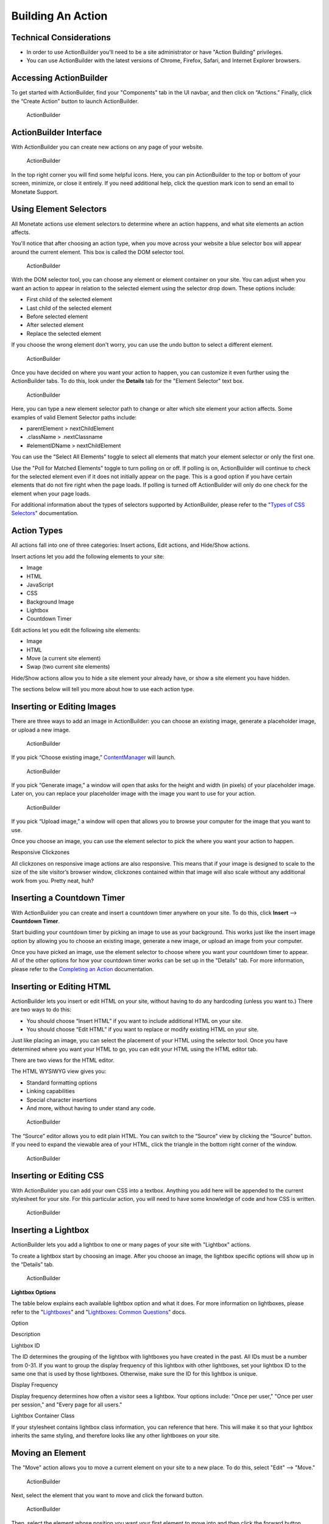 .. raw:: html

   <div id="monetate-product" data-products="interact mayberry">
==============================
Building An Action
==============================

Technical Considerations
========================

-  In order to use ActionBuilder you'll need to be a site administrator
   or have "Action Building" privileges.
-  You can use ActionBuilder with the latest versions of Chrome,
   Firefox, Safari, and Internet Explorer browsers.

.. raw:: html

   <hr>

Accessing ActionBuilder
=======================

To get started with ActionBuilder, find your "Components" tab in the UI
navbar, and then click on “Actions.” Finally, click the “Create Action”
button to launch ActionBuilder.

.. figure:: https://s3.amazonaws.com/elearning.monetate.net/images/src/action_builder/i1.png
   :alt: ActionBuilder

   ActionBuilder

.. raw:: html

   <hr>

ActionBuilder Interface
=======================

With ActionBuilder you can create new actions on any page of your
website.

.. figure:: https://s3.amazonaws.com/elearning.monetate.net/images/src/action_builder/i2.png
   :alt: ActionBuilder

   ActionBuilder

In the top right corner you will find some helpful icons. Here, you can
pin ActionBuilder to the top or bottom of your screen, minimize, or
close it entirely. If you need additional help, click the question mark
icon to send an email to Monetate Support.

.. raw:: html

   <hr>

Using Element Selectors
=======================

All Monetate actions use element selectors to determine where an action
happens, and what site elements an action affects.

You'll notice that after choosing an action type, when you move across
your website a blue selector box will appear around the current element.
This box is called the DOM selector tool.

.. figure:: https://s3.amazonaws.com/elearning.monetate.net/images/src/action_builder/i6.png
   :alt: ActionBuilder

   ActionBuilder

With the DOM selector tool, you can choose any element or element
container on your site. You can adjust when you want an action to appear
in relation to the selected element using the selector drop down. These
options include:

-  First child of the selected element
-  Last child of the selected element
-  Before selected element
-  After selected element
-  Replace the selected element

If you choose the wrong element don't worry, you can use the undo button
to select a different element.

.. figure:: https://s3.amazonaws.com/elearning.monetate.net/images/src/action_builder/i7.png
   :alt: ActionBuilder

   ActionBuilder

Once you have decided on where you want your action to happen, you can
customize it even further using the ActionBuilder tabs. To do this, look
under the **Details** tab for the "Element Selector" text box.

.. figure:: https://s3.amazonaws.com/elearning.monetate.net/images/src/action_builder/i26.png
   :alt: ActionBuilder

   ActionBuilder

Here, you can type a new element selector path to change or alter which
site element your action affects. Some examples of valid Element
Selector paths include:

-  parentElement > nextChildElement
-  .className > .nextClassname
-  #element\ *ID*\ Name > nextChildElement

You can use the "Select All Elements" toggle to select all elements that
match your element selector or only the first one.

Use the "Poll for Matched Elements" toggle to turn polling on or off. If
polling is on, ActionBuilder will continue to check for the selected
element even if it does not initially appear on the page. This is a good
option if you have certain elements that do not fire right when the page
loads. If polling is turned off ActionBuilder will only do one check for
the element when your page loads.

For additional information about the types of selectors supported by
ActionBuilder, please refer to the "`Types of CSS
Selectors <http://support.monetate.com/hc/en-us/articles/202655236>`__\ "
documentation.

.. raw:: html

   <hr>

Action Types
============

All actions fall into one of three categories: Insert actions, Edit
actions, and Hide/Show actions.

Insert actions let you add the following elements to your site:

-  Image
-  HTML
-  JavaScript
-  CSS
-  Background Image
-  Lightbox
-  Countdown Timer

Edit actions let you edit the following site elements:

-  Image
-  HTML
-  Move (a current site element)
-  Swap (two current site elements)

Hide/Show actions allow you to hide a site element your already have, or
show a site element you have hidden.

The sections below will tell you more about how to use each action type.

.. raw:: html

   <hr>

Inserting or Editing Images
===========================

There are three ways to add an image in ActionBuilder: you can choose an
existing image, generate a placeholder image, or upload a new image.

.. figure:: https://s3.amazonaws.com/elearning.monetate.net/images/src/action_builder/i3.png
   :alt: ActionBuilder

   ActionBuilder

If you pick “Choose existing image,”
`ContentManager <http://support.monetate.com/hc/en-us/articles/202505308>`__
will launch.

.. figure:: https://s3.amazonaws.com/elearning.monetate.net/images/src/action_builder/i4.png
   :alt: ActionBuilder

   ActionBuilder

If you pick “Generate image,” a window will open that asks for the
height and width (in pixels) of your placeholder image. Later on, you
can replace your placeholder image with the image you want to use for
your action.

.. figure:: https://s3.amazonaws.com/elearning.monetate.net/images/src/action_builder/i5.png
   :alt: ActionBuilder

   ActionBuilder

If you pick “Upload image,” a window will open that allows you to browse
your computer for the image that you want to use.

Once you choose an image, you can use the element selector to pick the
where you want your action to happen.

.. raw:: html

   <div class="info">

.. raw:: html

   <div class="info-title">

Responsive Clickzones

.. raw:: html

   </div>

.. raw:: html

   <p>

All clickzones on responsive image actions are also responsive. This
means that if your image is designed to scale to the size of the site
visitor’s browser window, clickzones contained within that image will
also scale without any additional work from you. Pretty neat, huh?

.. raw:: html

   </p>

.. raw:: html

   </div>

.. raw:: html

   <hr>

Inserting a Countdown Timer
===========================

With ActionBuilder you can create and insert a countdown timer anywhere
on your site. To do this, click **Insert** -—> **Countdown Timer**.

Start buidling your countdown timer by picking an image to use as your
background. This works just like the insert image option by allowing you
to choose an existing image, generate a new image, or upload an image
from your computer.

Once you have picked an image, use the element selector to choose where
you want your countdown timer to appear. All of the other options for
how your countdown timer works can be set up in the "Details" tab. For
more information, please refer to the `Completing an
Action <http://support.monetate.com/hc/en-us/articles/202200978>`__
documentation.

Inserting or Editing HTML
=========================

ActionBuilder lets you insert or edit HTML on your site, without having
to do any hardcoding (unless you want to.) There are two ways to do
this:

-  You should choose “Insert HTML” if you want to include additional
   HTML on your site.
-  You should choose “Edit HTML” if you want to replace or modify
   existing HTML on your site.

Just like placing an image, you can select the placement of your HTML
using the selector tool. Once you have determined where you want your
HTML to go, you can edit your HTML using the HTML editor tab.

There are two views for the HTML editor.

The HTML WYSIWYG view gives you:

-  Standard formatting options
-  Linking capabilities
-  Special character insertions
-  And more, without having to under stand any code.

.. figure:: https://s3.amazonaws.com/elearning.monetate.net/images/src/action_builder/i8.png
   :alt: ActionBuilder

   ActionBuilder

The “Source” editor allows you to edit plain HTML. You can switch to the
“Source” view by clicking the “Source” button. If you need to expand the
viewable area of your HTML, click the triangle in the bottom right
corner of the window.

.. figure:: https://s3.amazonaws.com/elearning.monetate.net/images/src/action_builder/i9.png
   :alt: ActionBuilder

   ActionBuilder

.. raw:: html

   <hr>

Inserting or Editing CSS
========================

With ActionBuilder you can add your own CSS into a textbox. Anything you
add here will be appended to the current stylesheet for your site. For
this particular action, you will need to have some knowledge of code and
how CSS is written.

.. figure:: https://s3.amazonaws.com/elearning.monetate.net/images/src/action_builder/i10.png
   :alt: ActionBuilder

   ActionBuilder

.. raw:: html

   <hr>

Inserting a Lightbox
====================

ActionBuilder lets you add a lightbox to one or many pages of your site
with "Lightbox" actions.

To create a lightbox start by choosing an image. After you choose an
image, the lightbox specific options will show up in the “Details” tab.

.. figure:: https://s3.amazonaws.com/elearning.monetate.net/images/src/action_builder/i13.png
   :alt: ActionBuilder

   ActionBuilder

**Lightbox Options**

The table below explains each available lightbox option and what it
does. For more information on lightboxes, please refer to the
"`Lightboxes <http://support.monetate.com/hc/en-us/articles/201788687>`__\ "
and "`Lightboxes: Common
Questions <http://support.monetate.com/hc/en-us/articles/201788707>`__\ "
docs.

.. raw:: html

   <table style="width: 600px;" border="1">

.. raw:: html

   <tbody>

.. raw:: html

   <tr>

.. raw:: html

   <th>

Option

.. raw:: html

   </th>

.. raw:: html

   <th>

Description

.. raw:: html

   </th>

.. raw:: html

   </tr>

.. raw:: html

   <tr>

.. raw:: html

   <td>

Lightbox ID

.. raw:: html

   </li>

.. raw:: html

   </td>

.. raw:: html

   <td>

The ID determines the grouping of the lightbox with lightboxes you have
created in the past. All IDs must be a number from 0-31. If you want to
group the display frequency of this lightbox with other lightboxes, set
your lightbox ID to the same one that is used by those lightboxes.
Otherwise, make sure the ID for this lightbox is unique.

.. raw:: html

   </td>

.. raw:: html

   </tr>

.. raw:: html

   <tr>

.. raw:: html

   <td>

Display Frequency

.. raw:: html

   </li>

.. raw:: html

   </td>

.. raw:: html

   <td>

Display frequency determines how often a visitor sees a lightbox. Your
options include: "Once per user," "Once per user per session," and
"Every page for all users."

.. raw:: html

   </td>

.. raw:: html

   </tr>

.. raw:: html

   <tr>

.. raw:: html

   <td>

Lightbox Container Class

.. raw:: html

   </td>

.. raw:: html

   <td>

If your stylesheet contains lightbox class information, you can
reference that here. This will make it so that your lightbox inherits
the same styling, and therefore looks like any other lightboxes on your
site.

.. raw:: html

   </td>

.. raw:: html

   </tr>

.. raw:: html

   </tbody>

.. raw:: html

   </table>

.. raw:: html

   <hr>

Moving an Element
=================

The "Move" action allows you to move a current element on your site to a
new place. To do this, select "Edit" --> "Move."

.. figure:: https://s3.amazonaws.com/elearning.monetate.net/images/src/action_builder/i29.png
   :alt: ActionBuilder

   ActionBuilder

Next, select the element that you want to move and click the forward
button.

.. figure:: https://s3.amazonaws.com/elearning.monetate.net/images/src/action_builder/i30.png
   :alt: ActionBuilder

   ActionBuilder

Then, select the element whose position you want your first element to
move into and then click the forward button.

.. figure:: https://s3.amazonaws.com/elearning.monetate.net/images/src/action_builder/i31.png
   :alt: ActionBuilder

   ActionBuilder

.. raw:: html

   <hr>

Swapping Two Elements
=====================

The "Swap" action allows you to swap the position of two elements on
your site. To do this, select "Edit" --> "Swap."

.. figure:: https://s3.amazonaws.com/elearning.monetate.net/images/src/action_builder/i32.png
   :alt: ActionBuilder

   ActionBuilder

Next, select the first element you want to swap and then click the
forward button.

.. figure:: https://s3.amazonaws.com/elearning.monetate.net/images/src/action_builder/i33.png
   :alt: ActionBuilder

   ActionBuilder

Then, select the second element you want to swap and then click the
forward button.

.. figure:: https://s3.amazonaws.com/elearning.monetate.net/images/src/action_builder/i34.png
   :alt: ActionBuilder

   ActionBuilder

.. raw:: html

   <hr>

Hiding an Element
=================

The "Hide" action allows you to hide a preexisting element on your site.
To do this Select "Hide/Show" --> "Hide Element."

.. figure:: https://s3.amazonaws.com/elearning.monetate.net/images/src/action_builder/i35.png
   :alt: ActionBuilder

   ActionBuilder

Next, use the element selector to highlight which site element you want
to hide.

.. figure:: https://s3.amazonaws.com/elearning.monetate.net/images/src/action_builder/i36.png
   :alt: ActionBuilder

   ActionBuilder

When you click on the element, it will be hidden.

.. figure:: https://s3.amazonaws.com/elearning.monetate.net/images/src/action_builder/i37.png
   :alt: ActionBuilder

   ActionBuilder

.. raw:: html

   <hr>

Showing an Element
==================

The "Show" action allows you to show an element on your site that is
currently hidden based on your site's code. For example, if you have
discounted shipping rates that are normally hidden, you can show them in
an upcoming Monetate campaign.

.. raw:: html

   <hr>

